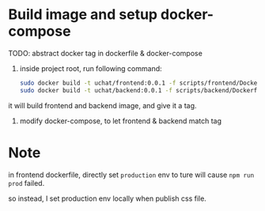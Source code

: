 * Build image and setup docker-compose

TODO: abstract docker tag in dockerfile & docker-compose




1. inside project root, run following command:

   #+begin_src bash
     sudo docker build -t uchat/frontend:0.0.1 -f scripts/frontend/Dockerfile .
     sudo docker build -t uchat/backend:0.0.1 -f scripts/backend/Dockerfile .     
   #+end_src
it will build frontend and backend image, and give it a tag.

2. modify docker-compose, to let frontend & backend match tag

   
* Note

in frontend dockerfile, directly set ~production~ env to ture will cause ~npm run prod~ failed.

so instead, I set production env locally when publish css file.
